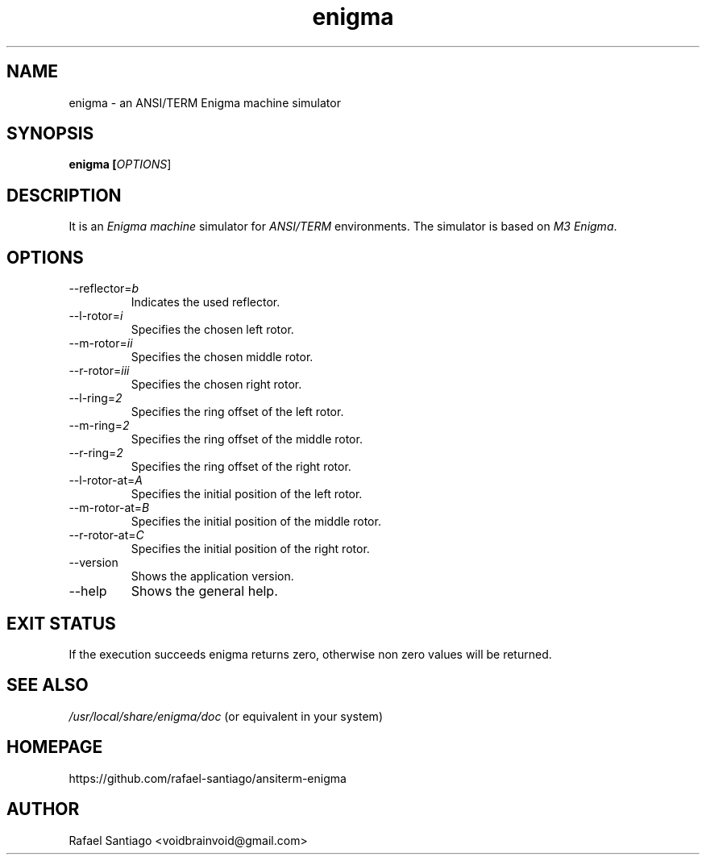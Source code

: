 .TH enigma 1 "October 6, 2016" "version 0.0.1" "USER COMMANDS"
.SH NAME
enigma \- an ANSI/TERM Enigma machine simulator
.SH SYNOPSIS
.B enigma [\fIOPTIONS\fR]
.SH DESCRIPTION
It is an \fIEnigma machine\fR simulator for \fIANSI/TERM\fR environments. The simulator
is based on \fIM3 Enigma\fR.

.SH OPTIONS
.TP
\-\-reflector=\fIb\fR
Indicates the used reflector.

.TP
\-\-l-rotor=\fIi\fR
Specifies the chosen left rotor.

.TP
\-\-m-rotor=\fIii\fR
Specifies the chosen middle rotor.

.TP
\-\-r-rotor=\fIiii\fR
Specifies the chosen right rotor.

.TP
\-\-l-ring=\fI2\fR
Specifies the ring offset of the left rotor.

.TP
\-\-m-ring=\fI2\fR
Specifies the ring offset of the middle rotor.

.TP
\-\-r-ring=\fI2\fR
Specifies the ring offset of the right rotor.

.TP
\-\-l-rotor-at=\fIA\fR
Specifies the initial position of the left rotor.

.TP
\-\-m-rotor-at=\fIB\fR
Specifies the initial position of the middle rotor.

.TP
\-\-r-rotor-at=\fIC\fR
Specifies the initial position of the right rotor.

.TP
\-\-version
Shows the application version.

.TP
\-\-help
Shows the general help.

.PP
.SH EXIT STATUS
If the execution succeeds enigma returns zero, otherwise non zero values will be returned.

.PP
.SH
SEE ALSO
.TP
\fI/usr/local/share/enigma/doc\fR (or equivalent in your system)
.PP
.SH
HOMEPAGE
.TP
https://github.com/rafael-santiago/ansiterm-enigma
.SH AUTHOR
Rafael Santiago <voidbrainvoid@gmail.com>
